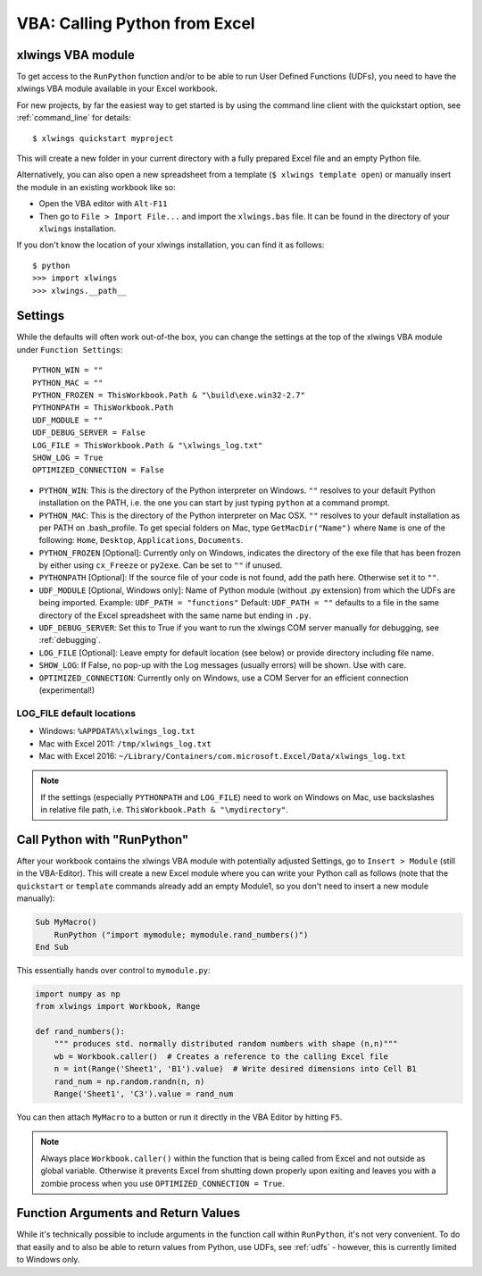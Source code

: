 .. _vba:

VBA: Calling Python from Excel
==============================

xlwings VBA module
------------------

To get access to the ``RunPython`` function and/or to be able to run User Defined Functions (UDFs), you need to have the
xlwings VBA module available in your Excel workbook.

For new projects, by far the easiest way to get started is by using the command line client with the quickstart option,
see :ref:`command_line` for details::

    $ xlwings quickstart myproject


This will create a new folder in your current directory with a fully prepared Excel file and an empty Python file.

Alternatively, you can also open a new spreadsheet from a template (``$ xlwings template open``) or manually insert
the module in an existing workbook like so:

* Open the VBA editor with ``Alt-F11``
* Then go to ``File > Import File...`` and import the ``xlwings.bas`` file. It can be found in the directory of
  your ``xlwings`` installation.

If you don't know the location of your xlwings installation, you can find it as follows::

    $ python
    >>> import xlwings
    >>> xlwings.__path__

.. _vba_settings:

Settings
--------

While the defaults will often work out-of-the box, you can change the settings at the top of the xlwings VBA module
under ``Function Settings``::

    PYTHON_WIN = ""
    PYTHON_MAC = ""
    PYTHON_FROZEN = ThisWorkbook.Path & "\build\exe.win32-2.7"
    PYTHONPATH = ThisWorkbook.Path
    UDF_MODULE = ""
    UDF_DEBUG_SERVER = False
    LOG_FILE = ThisWorkbook.Path & "\xlwings_log.txt"
    SHOW_LOG = True
    OPTIMIZED_CONNECTION = False

* ``PYTHON_WIN``: This is the directory of the Python interpreter on Windows. ``""`` resolves to your default Python
  installation on the PATH, i.e. the one you can start by just typing ``python`` at a command prompt.
* ``PYTHON_MAC``: This is the directory of the Python interpreter on Mac OSX. ``""`` resolves to your default
  installation as per PATH on .bash_profile. To get special folders
  on Mac, type ``GetMacDir("Name")`` where ``Name`` is one of the following: ``Home``, ``Desktop``, ``Applications``,
  ``Documents``.
* ``PYTHON_FROZEN`` [Optional]: Currently only on Windows, indicates the directory of the exe file that has been frozen
  by either using ``cx_Freeze`` or ``py2exe``. Can be set to ``""`` if unused.
* ``PYTHONPATH`` [Optional]: If the source file of your code is not found, add the path here. Otherwise set it to ``""``.
* ``UDF_MODULE`` [Optional, Windows only]: Name of Python module (without .py extension) from which the UDFs are being imported.
  Example: ``UDF_PATH = "functions"``
  Default: ``UDF_PATH = ""`` defaults to a file in the same directory of the Excel spreadsheet with the same name but ending in ``.py``.
* ``UDF_DEBUG_SERVER``: Set this to True if you want to run the xlwings COM server manually for debugging, see :ref:`debugging`.
* ``LOG_FILE`` [Optional]: Leave empty for default location (see below) or provide directory including file name.
* ``SHOW_LOG``: If False, no pop-up with the Log messages (usually errors) will be shown. Use with care.
* ``OPTIMIZED_CONNECTION``: Currently only on Windows, use a COM Server for an efficient connection (experimental!)

.. _log:

LOG_FILE default locations
**************************

* Windows: ``%APPDATA%\xlwings_log.txt``
* Mac with Excel 2011: ``/tmp/xlwings_log.txt``
* Mac with Excel 2016: ``~/Library/Containers/com.microsoft.Excel/Data/xlwings_log.txt``

.. note:: If the settings (especially ``PYTHONPATH`` and ``LOG_FILE``) need to work on Windows on Mac, use backslashes
    in relative file path, i.e. ``ThisWorkbook.Path & "\mydirectory"``.

.. _run_python:

Call Python with "RunPython"
----------------------------

After your workbook contains the xlwings VBA module with potentially adjusted Settings, go to ``Insert > Module`` (still
in the VBA-Editor). This will create a new Excel module where you can write your Python call as follows (note that the ``quickstart``
or ``template`` commands already add an empty Module1, so you don't need to insert a new module manually):

.. code-block:: vb.net

    Sub MyMacro()
        RunPython ("import mymodule; mymodule.rand_numbers()")
    End Sub

This essentially hands over control to ``mymodule.py``:

.. code-block:: python

    import numpy as np
    from xlwings import Workbook, Range

    def rand_numbers():
        """ produces std. normally distributed random numbers with shape (n,n)"""
        wb = Workbook.caller()  # Creates a reference to the calling Excel file
        n = int(Range('Sheet1', 'B1').value)  # Write desired dimensions into Cell B1
        rand_num = np.random.randn(n, n)
        Range('Sheet1', 'C3').value = rand_num

You can then attach ``MyMacro`` to a button or run it directly in the VBA Editor by hitting ``F5``.

.. note:: Always place ``Workbook.caller()`` within the function that is being called from Excel and not outside as
    global variable. Otherwise it prevents Excel from shutting down properly upon exiting and
    leaves you with a zombie process when you use ``OPTIMIZED_CONNECTION = True``.

Function Arguments and Return Values
------------------------------------

While it's technically possible to include arguments in the function call within ``RunPython``, it's not very convenient.
To do that easily and to also be able to return values from Python, use UDFs, see :ref:`udfs` - however, this is currently limited
to Windows only.